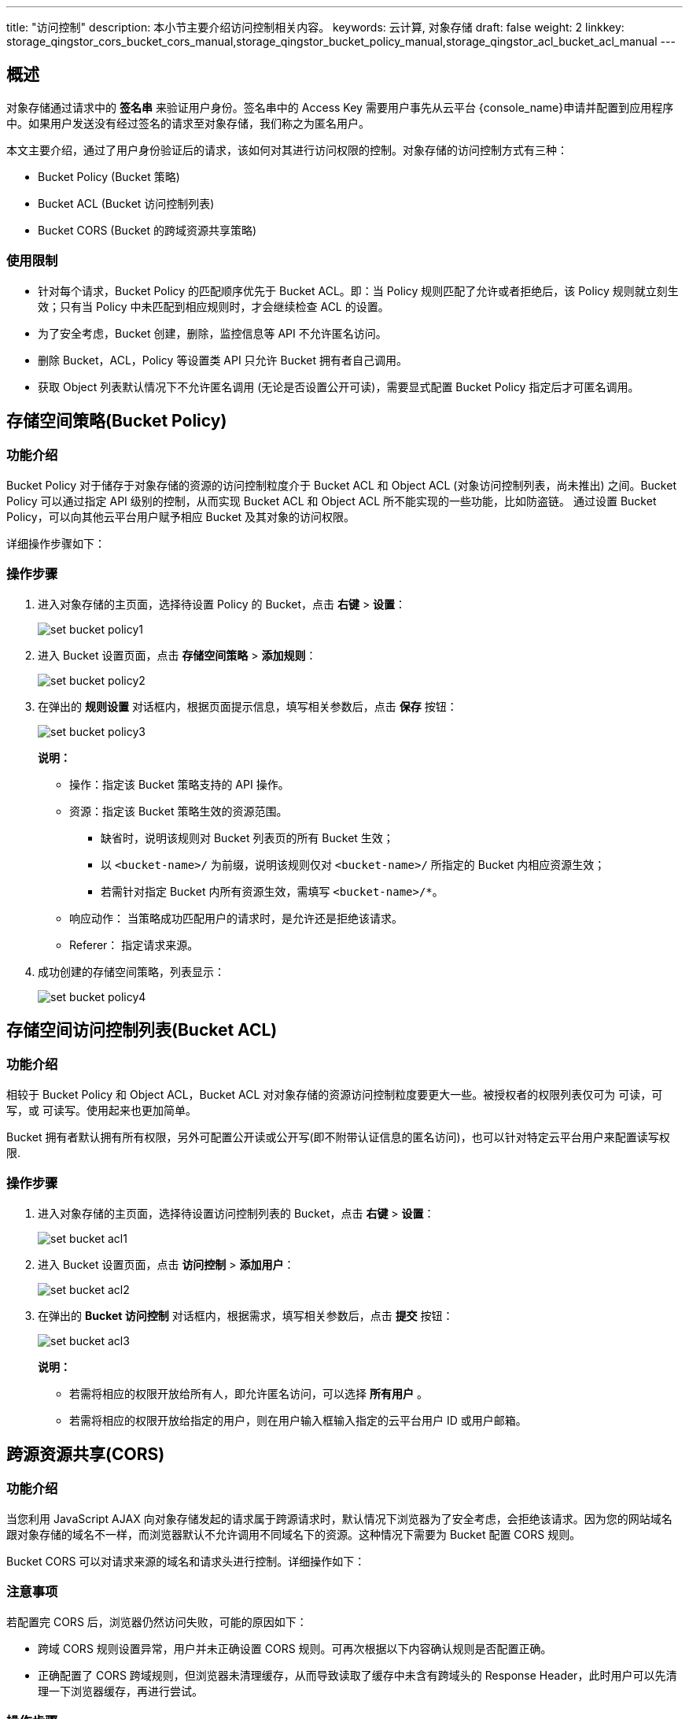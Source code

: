 ---
title: "访问控制"
description: 本小节主要介绍访问控制相关内容。
keywords: 云计算, 对象存储
draft: false
weight: 2
linkkey: storage_qingstor_cors_bucket_cors_manual[[存储空间的跨域资源共享策略bucket-cors]],storage_qingstor_bucket_policy_manual[[存储空间策略bucket-policy]],storage_qingstor_acl_bucket_acl_manual[[存储空间访问控制列表bucket-acl]]
---

== 概述

对象存储通过请求中的 *签名串* 来验证用户身份。签名串中的 Access Key 需要用户事先从云平台 {console_name}申请并配置到应用程序中。如果用户发送没有经过签名的请求至对象存储，我们称之为匿名用户。

本文主要介绍，通过了用户身份验证后的请求，该如何对其进行访问权限的控制。对象存储的访问控制方式有三种：

* Bucket Policy (Bucket 策略)
* Bucket ACL (Bucket 访问控制列表)
* Bucket CORS (Bucket 的跨域资源共享策略)

=== 使用限制

* 针对每个请求，Bucket Policy 的匹配顺序优先于 Bucket ACL。即：当 Policy 规则匹配了允许或者拒绝后，该 Policy 规则就立刻生效；只有当 Policy 中未匹配到相应规则时，才会继续检查 ACL 的设置。
* 为了安全考虑，Bucket 创建，删除，监控信息等 API 不允许匿名访问。
* 删除 Bucket，ACL，Policy 等设置类 API 只允许 Bucket 拥有者自己调用。
* 获取 Object 列表默认情况下不允许匿名调用 (无论是否设置公开可读)，需要显式配置 Bucket Policy 指定后才可匿名调用。

== 存储空间策略(Bucket Policy)

=== 功能介绍

Bucket Policy 对于储存于对象存储的资源的访问控制粒度介于 Bucket ACL 和 Object ACL (对象访问控制列表，尚未推出) 之间。Bucket Policy 可以通过指定 API 级别的控制，从而实现 Bucket ACL 和 Object ACL 所不能实现的一些功能，比如防盗链。
通过设置 Bucket Policy，可以向其他云平台用户赋予相应 Bucket 及其对象的访问权限。

详细操作步骤如下：

=== 操作步骤

. 进入对象存储的主页面，选择待设置 Policy 的 Bucket，点击 *右键* > *设置*：
+
image::/images/cloud_service/storage/object_storage/set_bucket_policy1.png[]

. 进入 Bucket 设置页面，点击 *存储空间策略* > *添加规则*：
+
image::/images/cloud_service/storage/object_storage/set_bucket_policy2.png[]

. 在弹出的 *规则设置* 对话框内，根据页面提示信息，填写相关参数后，点击 *保存* 按钮：
+
image::/images/cloud_service/storage/object_storage/set_bucket_policy3.png[]
+
*说明：*

* 操作：指定该 Bucket 策略支持的 API 操作。
* 资源：指定该 Bucket 策略生效的资源范围。
 ** 缺省时，说明该规则对 Bucket 列表页的所有 Bucket 生效；
 ** 以 `<bucket-name>/` 为前缀，说明该规则仅对 `<bucket-name>/` 所指定的 Bucket 内相应资源生效；
 ** 若需针对指定 Bucket 内所有资源生效，需填写 `<bucket-name>/*`。
* 响应动作： 当策略成功匹配用户的请求时，是允许还是拒绝该请求。
* Referer： 指定请求来源。

. 成功创建的存储空间策略，列表显示：
+
image::/images/cloud_service/storage/object_storage/set_bucket_policy4.png[]



== 存储空间访问控制列表(Bucket ACL)

=== 功能介绍

相较于 Bucket Policy 和 Object ACL，Bucket ACL 对对象存储的资源访问控制粒度要更大一些。被授权者的权限列表仅可为 `可读`，`可写`，或 `可读写`。使用起来也更加简单。

Bucket 拥有者默认拥有所有权限，另外可配置公开读或公开写(即不附带认证信息的匿名访问)，也可以针对特定云平台用户来配置读写权限.

=== 操作步骤

. 进入对象存储的主页面，选择待设置访问控制列表的 Bucket，点击 *右键* > *设置*：
+
image::/images/cloud_service/storage/object_storage/set_bucket_acl1.png[]

. 进入 Bucket 设置页面，点击 *访问控制* > *添加用户*：
+
image::/images/cloud_service/storage/object_storage/set_bucket_acl2.png[]

. 在弹出的 *Bucket 访问控制* 对话框内，根据需求，填写相关参数后，点击 *提交* 按钮：
+
image::/images/cloud_service/storage/object_storage/set_bucket_acl3.png[]
+
*说明：*

* 若需将相应的权限开放给所有人，即允许匿名访问，可以选择 *所有用户* 。
* 若需将相应的权限开放给指定的用户，则在用户输入框输入指定的云平台用户 ID 或用户邮箱。


== 跨源资源共享(CORS)

=== 功能介绍

当您利用 JavaScript AJAX 向对象存储发起的请求属于跨源请求时，默认情况下浏览器为了安全考虑，会拒绝该请求。因为您的网站域名跟对象存储的域名不一样，而浏览器默认不允许调用不同域名下的资源。这种情况下需要为 Bucket 配置 CORS 规则。

Bucket CORS 可以对请求来源的域名和请求头进行控制。详细操作如下：

=== 注意事项

若配置完 CORS 后，浏览器仍然访问失败，可能的原因如下：

* 跨域 CORS 规则设置异常，用户并未正确设置 CORS 规则。可再次根据以下内容确认规则是否配置正确。
* 正确配置了 CORS 跨域规则，但浏览器未清理缓存，从而导致读取了缓存中未含有跨域头的 Response Header，此时用户可以先清理一下浏览器缓存，再进行尝试。


=== 操作步骤

. 进入对象存储的主页面，选择待设置 CORS 的 Bucket，点击**右键** > **设置**：
+
image::/images/cloud_service/storage/object_storage/set_bucket_cors1.png[]

. 进入 Bucket 设置页面，点击 **CORS** > **添加请求源**：
+
image::/images/cloud_service/storage/object_storage/set_bucket_cors2.png[]

. 在弹出的**添加请求源**对话框内，根据页面提示，填写相关参数后，点击**提交**按钮：
+
image::/images/cloud_service/storage/object_storage/set_bucket_cors3.png[]

. 用户也可通过点击 *导入请求源*，将其他 Bucket 已设置的 CORS 源，导入当前 Bucket 中：
+
image::/images/cloud_service/storage/object_storage/set_bucket_cors4.png[]

. 在弹出的**导入请求源**对话框内，选择源 Bucket 与源冲突时的解决方式后，点击**提交**按钮：
+
image::/images/cloud_service/storage/object_storage/set_bucket_cors5.png[]

. 当成功创建 CORS 规则后，用户可根据需求，选择是否**开启 Vary：Origin** 参数：
+
image::/images/cloud_service/storage/object_storage/set_bucket_cors6.png[]

. 在弹出的**提示**对话框内，确认操作无误后，点击**确认**按钮：
+
image::/images/cloud_service/storage/object_storage/set_bucket_cors7.png[]


